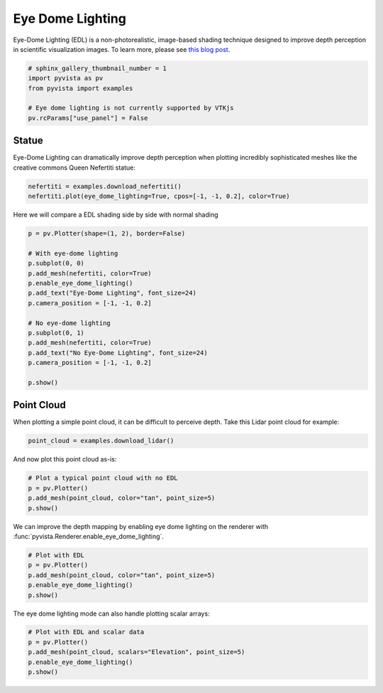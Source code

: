 .. only:: html

    .. note::
        :class: sphx-glr-download-link-note

        Click :ref:`here <sphx_glr_download_examples_02-plot_edl.py>`     to download the full example code
    .. rst-class:: sphx-glr-example-title

    .. _sphx_glr_examples_02-plot_edl.py:


.. _ref_edl:

Eye Dome Lighting
~~~~~~~~~~~~~~~~~

Eye-Dome Lighting (EDL) is a non-photorealistic, image-based shading technique
designed to improve depth perception in scientific visualization images.
To learn more, please see `this blog post`_.

.. _this blog post: https://blog.kitware.com/eye-dome-lighting-a-non-photorealistic-shading-technique/



.. code-block:: default


    # sphinx_gallery_thumbnail_number = 1
    import pyvista as pv
    from pyvista import examples

    # Eye dome lighting is not currently supported by VTKjs
    pv.rcParams["use_panel"] = False








Statue
+++++++++++

Eye-Dome Lighting can dramatically improve depth perception when plotting
incredibly sophisticated meshes like the creative commons Queen Nefertiti
statue:


.. code-block:: default


    nefertiti = examples.download_nefertiti()
    nefertiti.plot(eye_dome_lighting=True, cpos=[-1, -1, 0.2], color=True)




.. image:: /examples/02-plot/images/sphx_glr_edl_001.png
    :alt: edl
    :class: sphx-glr-single-img


.. rst-class:: sphx-glr-script-out

 Out:

 .. code-block:: none


    [(-890.0626454793897, -890.0626454793897, 178.01252909587797),
     (0.0, 0.0, 0.0),
     (0.0, 0.0, 1.0)]



Here we will compare a EDL shading side by side with normal shading


.. code-block:: default


    p = pv.Plotter(shape=(1, 2), border=False)

    # With eye-dome lighting
    p.subplot(0, 0)
    p.add_mesh(nefertiti, color=True)
    p.enable_eye_dome_lighting()
    p.add_text("Eye-Dome Lighting", font_size=24)
    p.camera_position = [-1, -1, 0.2]

    # No eye-dome lighting
    p.subplot(0, 1)
    p.add_mesh(nefertiti, color=True)
    p.add_text("No Eye-Dome Lighting", font_size=24)
    p.camera_position = [-1, -1, 0.2]

    p.show()




.. image:: /examples/02-plot/images/sphx_glr_edl_002.png
    :alt: edl
    :class: sphx-glr-single-img


.. rst-class:: sphx-glr-script-out

 Out:

 .. code-block:: none


    [(-1310.0155602140887, -1310.0155602140887, 262.0031120428178),
     (0.0, 0.0, 0.0),
     (0.0, 0.0, 1.0)]



Point Cloud
+++++++++++

When plotting a simple point cloud, it can be difficult to perceive depth.
Take this Lidar point cloud for example:


.. code-block:: default


    point_cloud = examples.download_lidar()









And now plot this point cloud as-is:


.. code-block:: default


    # Plot a typical point cloud with no EDL
    p = pv.Plotter()
    p.add_mesh(point_cloud, color="tan", point_size=5)
    p.show()





.. image:: /examples/02-plot/images/sphx_glr_edl_003.png
    :alt: edl
    :class: sphx-glr-single-img


.. rst-class:: sphx-glr-script-out

 Out:

 .. code-block:: none


    [(481322.3429432355, 4400455.467942938, 2064.2978993130805),
     (481028.37499997707, 4400161.49999968, 1770.3299560546875),
     (0.0, 0.0, 1.0)]



We can improve the depth mapping by enabling eye dome lighting on the
renderer with :func:`pyvista.Renderer.enable_eye_dome_lighting`.


.. code-block:: default


    # Plot with EDL
    p = pv.Plotter()
    p.add_mesh(point_cloud, color="tan", point_size=5)
    p.enable_eye_dome_lighting()
    p.show()





.. image:: /examples/02-plot/images/sphx_glr_edl_004.png
    :alt: edl
    :class: sphx-glr-single-img


.. rst-class:: sphx-glr-script-out

 Out:

 .. code-block:: none


    [(481322.3429432355, 4400455.467942938, 2064.2978993130805),
     (481028.37499997707, 4400161.49999968, 1770.3299560546875),
     (0.0, 0.0, 1.0)]



The eye dome lighting mode can also handle plotting scalar arrays:


.. code-block:: default


    # Plot with EDL and scalar data
    p = pv.Plotter()
    p.add_mesh(point_cloud, scalars="Elevation", point_size=5)
    p.enable_eye_dome_lighting()
    p.show()



.. image:: /examples/02-plot/images/sphx_glr_edl_005.png
    :alt: edl
    :class: sphx-glr-single-img


.. rst-class:: sphx-glr-script-out

 Out:

 .. code-block:: none


    [(481322.3429432355, 4400455.467942938, 2064.2978993130805),
     (481028.37499997707, 4400161.49999968, 1770.3299560546875),
     (0.0, 0.0, 1.0)]




.. rst-class:: sphx-glr-timing

   **Total running time of the script:** ( 0 minutes  46.568 seconds)


.. _sphx_glr_download_examples_02-plot_edl.py:


.. only :: html

 .. container:: sphx-glr-footer
    :class: sphx-glr-footer-example



  .. container:: sphx-glr-download sphx-glr-download-python

     :download:`Download Python source code: edl.py <edl.py>`



  .. container:: sphx-glr-download sphx-glr-download-jupyter

     :download:`Download Jupyter notebook: edl.ipynb <edl.ipynb>`


.. only:: html

 .. rst-class:: sphx-glr-signature

    `Gallery generated by Sphinx-Gallery <https://sphinx-gallery.github.io>`_
